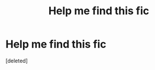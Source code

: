 #+TITLE: Help me find this fic

* Help me find this fic
:PROPERTIES:
:Score: 1
:DateUnix: 1558651332.0
:DateShort: 2019-May-24
:FlairText: What's That Fic?
:END:
[deleted]

